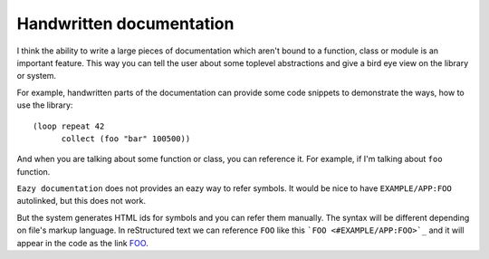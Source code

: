 Handwritten documentation
=========================

I think the ability to write a large pieces of documentation which aren't bound to
a function, class or module is an important feature. This way you can tell the user
about some toplevel abstractions and give a bird eye view on the library or system.

For example, handwritten parts of the documentation can provide some code snippets
to demonstrate the ways, how to use the library:

::

   (loop repeat 42
         collect (foo "bar" 100500))

And when you are talking about some function or class, you can reference it.
For example, if I'm talking about ``foo`` function.

``Eazy documentation`` does not provides an eazy way to refer symbols. It would be
nice to have ``EXAMPLE/APP:FOO`` autolinked, but this does not work.

But the system generates HTML ids for symbols and you can refer them manually.
The syntax will be different depending on file's markup language.
In reStructured text we can reference ``FOO`` like this ```FOO <#EXAMPLE/APP:FOO>`_``
and it will appear in the code as the link `FOO <#EXAMPLE/APP:FOO>`_.
